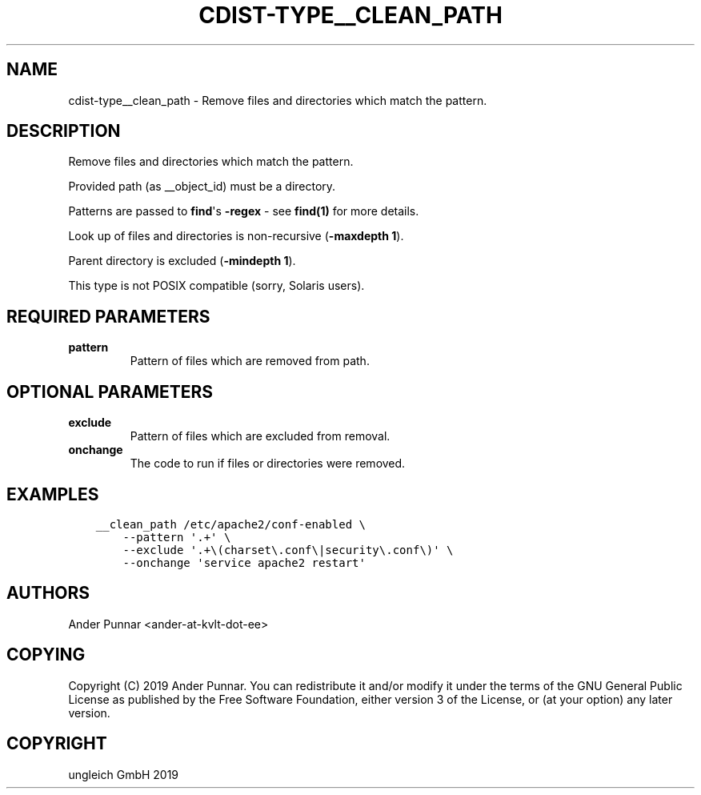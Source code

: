 .\" Man page generated from reStructuredText.
.
.TH "CDIST-TYPE__CLEAN_PATH" "7" "Jun 21, 2019" "5.1.2" "cdist"
.
.nr rst2man-indent-level 0
.
.de1 rstReportMargin
\\$1 \\n[an-margin]
level \\n[rst2man-indent-level]
level margin: \\n[rst2man-indent\\n[rst2man-indent-level]]
-
\\n[rst2man-indent0]
\\n[rst2man-indent1]
\\n[rst2man-indent2]
..
.de1 INDENT
.\" .rstReportMargin pre:
. RS \\$1
. nr rst2man-indent\\n[rst2man-indent-level] \\n[an-margin]
. nr rst2man-indent-level +1
.\" .rstReportMargin post:
..
.de UNINDENT
. RE
.\" indent \\n[an-margin]
.\" old: \\n[rst2man-indent\\n[rst2man-indent-level]]
.nr rst2man-indent-level -1
.\" new: \\n[rst2man-indent\\n[rst2man-indent-level]]
.in \\n[rst2man-indent\\n[rst2man-indent-level]]u
..
.SH NAME
.sp
cdist\-type__clean_path \- Remove files and directories which match the pattern.
.SH DESCRIPTION
.sp
Remove files and directories which match the pattern.
.sp
Provided path (as __object_id) must be a directory.
.sp
Patterns are passed to \fBfind\fP\(aqs \fB\-regex\fP \- see \fBfind(1)\fP for more details.
.sp
Look up of files and directories is non\-recursive (\fB\-maxdepth 1\fP).
.sp
Parent directory is excluded (\fB\-mindepth 1\fP).
.sp
This type is not POSIX compatible (sorry, Solaris users).
.SH REQUIRED PARAMETERS
.INDENT 0.0
.TP
.B pattern
Pattern of files which are removed from path.
.UNINDENT
.SH OPTIONAL PARAMETERS
.INDENT 0.0
.TP
.B exclude
Pattern of files which are excluded from removal.
.TP
.B onchange
The code to run if files or directories were removed.
.UNINDENT
.SH EXAMPLES
.INDENT 0.0
.INDENT 3.5
.sp
.nf
.ft C
__clean_path /etc/apache2/conf\-enabled \e
    \-\-pattern \(aq.+\(aq \e
    \-\-exclude \(aq.+\e(charset\e.conf\e|security\e.conf\e)\(aq \e
    \-\-onchange \(aqservice apache2 restart\(aq
.ft P
.fi
.UNINDENT
.UNINDENT
.SH AUTHORS
.sp
Ander Punnar <ander\-at\-kvlt\-dot\-ee>
.SH COPYING
.sp
Copyright (C) 2019 Ander Punnar. You can redistribute it
and/or modify it under the terms of the GNU General Public License as
published by the Free Software Foundation, either version 3 of the
License, or (at your option) any later version.
.SH COPYRIGHT
ungleich GmbH 2019
.\" Generated by docutils manpage writer.
.

